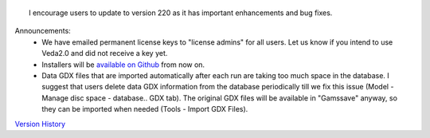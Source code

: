 .. Veda news documentation master file, created by
   sphinx-quickstart on Tue Feb 23 11:03:05 2021.
   You can adapt this file completely to your liking, but it should at least
   contain the root `toctree` directive.


.. topic:: \

 I encourage users to update to version 220 as it has important enhancements and bug fixes.

Announcements:
   * We have emailed permanent license keys to "license admins" for all users. Let us know if you intend to use Veda2.0 and did not receive a key yet.
   * Installers will be `available on Github <https://github.com/kanors-emr/Veda2.0-Installation>`_ from now on.
   * Data GDX files that are imported automatically after each run are taking too much space in the database. I suggest that users delete data GDX information from the database periodically till we fix this issue (Model - Manage disc space - database.. GDX tab). The original GDX files will be available in "\Gamssave\" anyway, so they can be imported when needed (Tools - Import GDX Files).

`Version History <https://veda-documentation.readthedocs.io/en/latest/pages/version_history.html>`_






